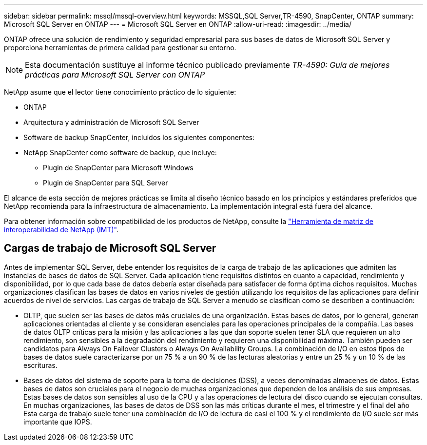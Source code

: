 ---
sidebar: sidebar 
permalink: mssql/mssql-overview.html 
keywords: MSSQL,SQL Server,TR-4590, SnapCenter, ONTAP 
summary: Microsoft SQL Server en ONTAP 
---
= Microsoft SQL Server en ONTAP
:allow-uri-read: 
:imagesdir: ../media/


[role="lead"]
ONTAP ofrece una solución de rendimiento y seguridad empresarial para sus bases de datos de Microsoft SQL Server y proporciona herramientas de primera calidad para gestionar su entorno.


NOTE: Esta documentación sustituye al informe técnico publicado previamente _TR-4590: Guía de mejores prácticas para Microsoft SQL Server con ONTAP_

NetApp asume que el lector tiene conocimiento práctico de lo siguiente:

* ONTAP
* Arquitectura y administración de Microsoft SQL Server
* Software de backup SnapCenter, incluidos los siguientes componentes:
* NetApp SnapCenter como software de backup, que incluye:
+
** Plugin de SnapCenter para Microsoft Windows
** Plugin de SnapCenter para SQL Server




El alcance de esta sección de mejores prácticas se limita al diseño técnico basado en los principios y estándares preferidos que NetApp recomienda para la infraestructura de almacenamiento. La implementación integral está fuera del alcance.

Para obtener información sobre compatibilidad de los productos de NetApp, consulte la link:https://mysupport.netapp.com/matrix/["Herramienta de matriz de interoperabilidad de NetApp (IMT)"^].



== Cargas de trabajo de Microsoft SQL Server

Antes de implementar SQL Server, debe entender los requisitos de la carga de trabajo de las aplicaciones que admiten las instancias de bases de datos de SQL Server. Cada aplicación tiene requisitos distintos en cuanto a capacidad, rendimiento y disponibilidad, por lo que cada base de datos debería estar diseñada para satisfacer de forma óptima dichos requisitos. Muchas organizaciones clasifican las bases de datos en varios niveles de gestión utilizando los requisitos de las aplicaciones para definir acuerdos de nivel de servicios. Las cargas de trabajo de SQL Server a menudo se clasifican como se describen a continuación:

* OLTP, que suelen ser las bases de datos más cruciales de una organización. Estas bases de datos, por lo general, generan aplicaciones orientadas al cliente y se consideran esenciales para las operaciones principales de la compañía. Las bases de datos OLTP críticas para la misión y las aplicaciones a las que dan soporte suelen tener SLA que requieren un alto rendimiento, son sensibles a la degradación del rendimiento y requieren una disponibilidad máxima. También pueden ser candidatos para Always On Failover Clusters o Always On Availability Groups. La combinación de I/O en estos tipos de bases de datos suele caracterizarse por un 75 % a un 90 % de las lecturas aleatorias y entre un 25 % y un 10 % de las escrituras.
* Bases de datos del sistema de soporte para la toma de decisiones (DSS), a veces denominadas almacenes de datos. Estas bases de datos son cruciales para el negocio de muchas organizaciones que dependen de los análisis de sus empresas. Estas bases de datos son sensibles al uso de la CPU y a las operaciones de lectura del disco cuando se ejecutan consultas. En muchas organizaciones, las bases de datos de DSS son las más críticas durante el mes, el trimestre y el final del año Esta carga de trabajo suele tener una combinación de I/O de lectura de casi el 100 % y el rendimiento de I/O suele ser más importante que IOPS.


